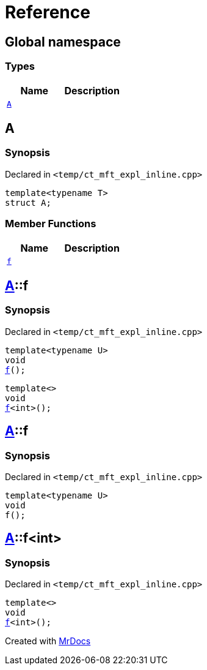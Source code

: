 = Reference
:mrdocs:

[#index]
== Global namespace

=== Types
[cols=2]
|===
| Name | Description 

| <<#A,`A`>> 
| 

|===

[#A]
== A

=== Synopsis

Declared in `<pass:[temp/ct_mft_expl_inline.cpp]>`
[source,cpp,subs="verbatim,macros,-callouts"]
----
template<typename T>
struct A;
----

=== Member Functions
[cols=2]
|===
| Name | Description 

| <<#A-f,`f`>> 
| 
|===



[#A-f]
== <<#A,A>>::f

=== Synopsis

Declared in `<pass:[temp/ct_mft_expl_inline.cpp]>`
[source,cpp,subs="verbatim,macros,-callouts"]
----
template<typename U>
void
<<#A-f-07,f>>();
----

[source,cpp,subs="verbatim,macros,-callouts"]
----
template<>
void
<<#A-f-04,f>><int>();
----

[#A-f-07]
== <<#A,A>>::f

=== Synopsis

Declared in `<pass:[temp/ct_mft_expl_inline.cpp]>`
[source,cpp,subs="verbatim,macros,-callouts"]
----
template<typename U>
void
f();
----

[#A-f-04]
== <<#A,A>>::f<int>

=== Synopsis

Declared in `<pass:[temp/ct_mft_expl_inline.cpp]>`
[source,cpp,subs="verbatim,macros,-callouts"]
----
template<>
void
<<#A-f-07,f>><int>();
----



[.small]#Created with https://www.mrdocs.com[MrDocs]#
